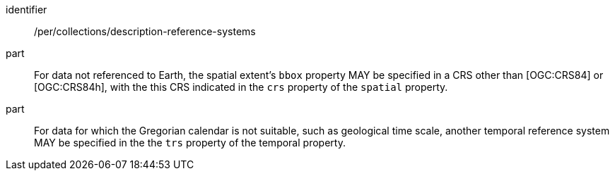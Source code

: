 [[per_collections_description-reference-systems]]
[permission]
====
[%metadata]
identifier:: /per/collections/description-reference-systems
part:: For data not referenced to Earth, the spatial extent's `bbox` property MAY be specified in a CRS other than [OGC:CRS84] or [OGC:CRS84h], with the this CRS indicated in the `crs` property of the `spatial` property.
part:: For data for which the Gregorian calendar is not suitable, such as geological time scale, another temporal reference system MAY be specified in the the `trs` property of the temporal property.
====

